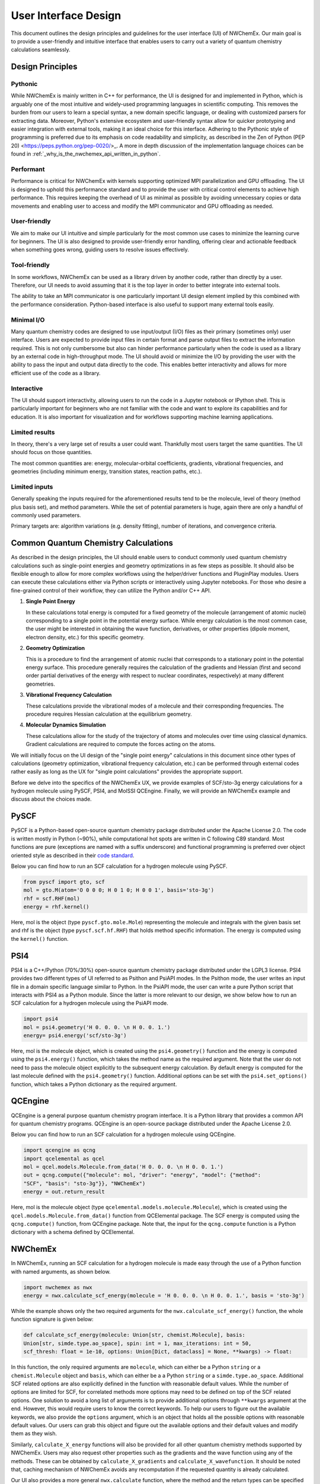 ######################
User Interface Design
######################

This document outlines the design principles and guidelines for the user
interface (UI) of NWChemEx. Our main goal is to provide a user-friendly and
intuitive interface that enables users to carry out a variety of quantum
chemistry calculations seamlessly. 


Design Principles
=================

Pythonic
---------
While NWChemEx is mainly written in C++ for performance, the UI is designed for
and implemented in Python, which is arguably one of the most intuitive and
widely-used programming languages in scientific computing. This removes the
burden from our users to learn a special syntax, a new domain specific language,
or dealing with customized parsers for extracting data. Moreover, Python's
extensive ecosystem and user-friendly syntax allow for quicker prototyping and
easier integration with external tools, making it an ideal choice for this
interface. Adhering to the Pythonic style of programming is preferred due to its
emphasis on code readability and simplicity, as described in the Zen of Python
(PEP 20) <https://peps.python.org/pep-0020/>_. A more in depth discussion of the
implementation language choices can be found in
:ref:`_why_is_the_nwchemex_api_written_in_python`.

Performant
-----------
Performance is critical for NWChemEx with kernels supporting optimized MPI
parallelization and GPU offloading. The UI is designed to uphold this
performance standard and to provide the user with critical control elements to
achieve high performance. This requires keeping the overhead of UI as minimal as
possible by avoiding unnecessary copies or data movements and enabling user to
access and modify the MPI communicator and GPU offloading as needed.
 
User-friendly
-------------
We aim to make our UI intuitive and simple particularly for the most common use
cases to minimize the learning curve for beginners. The UI is also designed to
provide user-friendly error handling, offering clear and actionable feedback
when something goes wrong, guiding users to resolve issues effectively. 

Tool-friendly
-------------
In some workflows, NWChemEx can be used as a library driven by another code,
rather than directly by a user. Therefore, our UI needs to avoid assuming that
it is the top layer in order to better integrate into external tools.

The ability to take an MPI communicator is one particularly important UI design
element implied by this combined with the performance consideration. Python-based
interface is also useful to support many external tools easily.

Minimal I/O
------------
Many quantum chemistry codes are designed to use input/output (I/O) files as
their primary (sometimes only) user interface. Users are expected to provide
input files in certain format and parse output files to extract the information
required. This is not only cumbersome but also can hinder performance
particularly when the code is used as a library by an external code in
high-throughput mode. The UI should avoid or minimize the I/O by providing the
user with the ability to pass the input and output data directly to the code.
This enables better interactivity and allows for more efficient use of the code
as a library.

Interactive
------------
The UI should support interactivity, allowing users to run the code in a Jupyter
notebook or IPython shell. This is particularly important for beginners who are
not familiar with the code and want to explore its capabilities and for
education. It is also important for visualization and for workflows supporting
machine learning applications.

Limited results
---------------
In theory, there's a very large set of results a user could want. Thankfully
most users target the same quantities. The UI should focus on those quantities.

The most common quantities are: energy, molecular-orbital coefficients,
gradients, vibrational frequencies, and geometries (including minimum energy,
transition states, reaction paths, etc.).

Limited inputs
--------------
Generally speaking the inputs required for the aforementioned results tend to be
the molecule, level of theory (method plus basis set), and method parameters.
While the set of potential parameters is huge, again there are only a handful of
commonly used parameters.

Primary targets are: algorithm variations (e.g. density fitting), number of
iterations, and convergence criteria.

Common Quantum Chemistry Calculations
=======================================
As described in the design principles, the UI should enable users to conduct
commonly used quantum chemistry calculations such as single-point energies and
geometry optimizations in as few steps as possible. It should also be flexible
enough to allow for more complex workflows using the helper/driver functions and
PluginPlay modules. Users can execute these calculations either via Python
scripts or interactively using Jupyter notebooks. For those who desire a
fine-grained control of their workflow, they can utilize the Python and/or C++
API.

1. **Single Point Energy**
   
   In these calculations total energy is computed for a fixed geometry of the
   molecule (arrangement of atomic nuclei) corresponding to a single point in
   the potential energy surface. While energy calculation is the most common
   case, the user might be interested in obtaining the wave function,
   derivatives, or other properties (dipole moment, electron density, etc.) for
   this specific geometry. 

2. **Geometry Optimization**
   
   This is a procedure to find the arrangement of atomic nuclei that corresponds
   to a stationary point in the potential energy surface. This procedure
   generally requires the calculation of the gradients and Hessian (first and
   second order partial derivatives of the energy with respect to nuclear
   coordinates, respectively) at many different geometries. 

3. **Vibrational Frequency Calculation**
   
   These calculations provide the vibrational modes of a molecule and their
   corresponding frequencies. The procedure requires Hessian calculation at the
   equilibrium  geometry.

4. **Molecular Dynamics Simulation**
   
   These calculations allow for the study of the trajectory of atoms and
   molecules over time using classical dynamics. Gradient calculations are
   required to compute the forces acting on the atoms.

We will initially focus on the UI design of the "single point energy"
calculations in this document since other types of calculations (geometry
optimization, vibrational frequency calculation, etc.) can be performed through
external codes rather easily as long as the UX for "single point calculations"
provides the appropriate support. 

Before we delve into the specifics of the NWChemEx UX, we provide examples of
SCF/sto-3g energy calculations for a hydrogen molecule using PySCF, PSI4, and
MolSSI QCEngine. Finally, we will provide an NWChemEx example and discuss about
the choices made.

PySCF
======
PySCF is a Python-based open-source quantum chemistry package distributed under
the Apache License 2.0. The code is written mostly in Python (~90%), while
computational hot spots are written in C following C89 standard. Most functions
are pure (exceptions are named with a suffix underscore) and functional
programming is preferred over object oriented style as described in their `code
standard <https://pyscf.org/code-rule.html>`_.

Below you can find how to run an SCF calculation for a hydrogen molecule using
PySCF.

.. code-block:: python

    from pyscf import gto, scf
    mol = gto.M(atom='O 0 0 0; H 0 1 0; H 0 0 1', basis='sto-3g')
    rhf = scf.RHF(mol)
    energy = rhf.kernel()

Here, mol is the object (type ``pyscf.gto.mole.Mole``) representing the molecule
and integrals with the given basis set and rhf is the object (type
``pyscf.scf.hf.RHF``) that holds method specific information. The energy is
computed using the ``kernel()`` function.

PSI4
====
PSI4 is a C++/Python (70%/30%) open-source quantum chemistry package distributed
under the LGPL3 license. PSI4 provides two different types of UI referred to as
Psithon and PsiAPI modes. In the Psithon mode, the user writes an input file in
a domain specific language similar to Python. In the PsiAPI mode, the user can
write a pure Python script that interacts with PSI4 as a Python module. Since
the latter is more relevant to our design, we show below how to run an SCF
calculation for a hydrogen molecule using the PsiAPI mode.

.. code-block:: python

    import psi4
    mol = psi4.geometry('H 0. 0. 0. \n H 0. 0. 1.')
    energy= psi4.energy('scf/sto-3g')    

Here, mol is the molecule object, which is created using the ``psi4.geometry()``
function and the energy is computed using the ``psi4.energy()`` function, which
takes the method name as the required argument. Note that the user do not need
to pass the molecule object explicitly to the subsequent energy calculation. By
default energy is computed for the last molecule defined with the
``psi4.geometry()`` function. Additional options can be set with the
``psi4.set_options()`` function, which takes a Python dictionary as the required
argument. 

QCEngine
========
QCEngine is a general purpose quantum chemistry program interface. It is a
Python library that provides a common API for quantum chemistry programs.
QCEngine is an open-source package distributed under the Apache License 2.0.

Below you can find how to run an SCF calculation for a hydrogen molecule using
QCEngine.

.. code-block:: python

    import qcengine as qcng
    import qcelemental as qcel
    mol = qcel.models.Molecule.from_data('H 0. 0. 0. \n H 0. 0. 1.')
    out = qcng.compute({"molecule": mol, "driver": "energy", "model": {"method":
    "SCF", "basis": "sto-3g"}}, "NWChemEx")
    energy = out.return_result

Here, mol is the molecule object (type
``qcelemental.models.molecule.Molecule``), which is created using the
``qcel.models.Molecule.from_data()`` function from QCElemental package. The SCF
energy is computed using the ``qcng.compute()`` function, from QCEngine
package. Note that, the input for the ``qcng.compute`` function is a Python
dictionary with a schema defined by QCElemental.

NWChemEx
========

In NWChemEx, running an SCF calculation for a hydrogen molecule is made easy
through the use of a Python function with named arguments, as shown below.

.. code-block:: python

    import nwchemex as nwx 
    energy = nwx.calculate_scf_energy(molecule = 'H 0. 0. 0. \n H 0. 0. 1.', basis = 'sto-3g')

While the example shows only the two required arguments for the ``nwx.calculate_scf_energy()``
function, the whole function signature is given below: 

.. code-block:: python

    def calculate_scf_energy(molecule: Union[str, chemist.Molecule], basis:
    Union[str, simde.type.ao_space], spin: int = 1, max_iterations: int = 50,
    scf_thresh: float = 1e-10, options: Union[Dict, dataclass] = None, **kwargs) -> float:

In this function, the only required arguments are ``molecule``, which can either
be a Python ``string`` or a ``chemist.Molecule`` object and ``basis``, which can
either be a a Python ``string`` or a ``simde.type.ao_space``. Additional SCF
related options are also explicitly defined in the function with reasonable
default values. While the number of options are limited for SCF, for correlated
methods more options may need to be defined on top of the SCF related options.
One solution to avoid a long list of arguments is to provide additional options
through ``**kwargs`` argument at the end. However, this would require users to
know the correct keywords. To help our users to figure out the available
keywords, we also provide the ``options`` argument, which is an object that
holds all the possible options with reasonable default values. Our users can
grab this object and figure out the available options and their default values
and modify them as they wish. 

Similarly, ``calculate_X_energy`` functions will also be provided for all other
quantum chemistry methods supported by NWChemEx. Users may also request other
properties such as the gradients and the wave function using any of the methods. 
These can be obtained by ``calculate_X_gradients`` and
``calculate_X_wavefunction``. It should be noted that, caching mechanism of
NWChemEx avoids any recomputation if the requested quantity is already calculated.

Our UI also provides a more general ``nwx.calculate`` function, where the method
and the return types can be specified in the ``options`` explicitly or provided
as key-value arguments in the function call.

.. code-block:: python

    def calculate(molecule: Union[str, chemist.Molecule], method: str, basis:
    Union[str, simde.type.ao_space], return_energy: Bool = True, options:
    Union[Dict, dataclass] = None, **kwargs):

Using this function, a user can run any method and request different return
types either using ``options`` or by setting these arguments explicitly.

.. code-block:: python
    # Set arguments using options
    import nwchemex as nwx
    options = nwx.options(method = 'scf', basis = 'sto-3g', return_gradients=True)
    energy, gradients = nwx.calculate(molecule = 'H 0. 0. 0. \n H 0. 0. 1.', options = options)
    
    # Set arguments explicitly
    import nwchemex as nwx 
    energy, gradients = nwx.calculate(molecule = 'H 0. 0. 0. \n H 0. 0. 1.',
    method = 'scf', basis = 'sto-3g', return_gradients=True)


Parallel calculations
=====================

NWChemEx also provides a simple interface to run calculations in parallel. Here,
we provide an example where the user wants to run a potential energy surface
scan, which is basically an embarrassingly parallel workflow composed of single
point energy calculations at different geometries. The user can run this
workflow in two different ways:

.. code-block:: python
    # Initialize the parallel environment with mpi4py
    from mpi4py import MPI
    # Use MPI.COMM_SELF as the sub-communicator (1 rank per sub-communicator)
    sub_comm = MPI.COMM_SELF
    # Alternative 1
    # Initialize NWChemEx runtime with  
    nwx_comm = nwx.initialize(sub_comm)
    d = 1. + nwx_comm.mpi_rank() * 0.1 # Define the displacement
    energy = nwx.calculate_scf_energy(molecule = f'H 0. 0. 0. \n H 0. 0. {d}', basis = 'sto-3g')
    print(f'Energy at {d} is {energy}')
    # Alternative 2
    # Pass the sub-communicator directly (initialize NWChemEx runtime inside the function call)
    d = 1. + nwx_comm.rank * 0.1 # Define the displacement
    energy = nwx.calculate_scf_energy(molecule = f'H 0. 0. 0. \n H 0. 0. {d}', basis = 'sto-3g', communicator = sub_comm)
    print(f'Energy at {d} is {energy}')

Not In Scope
============

**Graphical user interface (GUI)** 

Arguably a GUI represents the pinnacle of UX; however, we presently are focused
on a programmatic UI. Implementing a GUI is an orthogonal task that can benefit
from the existence of the programmatic UI.

**Interfaces for driving NWChemEx**

While we want NWChemEx to be part of an ecosystem, the design on this page is
purely focused on a UI which uses a combination of native NWChemEx and Python
objects.

   - With a NWChemEx UI in place driving NWChemEx from other packages becomes easier.
   - Ideally such interfaces should be maintained on the driver's side, and not
     by us, in order to avoid needing to weigh down NWChemEx with additional
     dependencies. Note that making a dependency optional for a user does NOT
     negate this as NWChemEx developers must support all optional features.